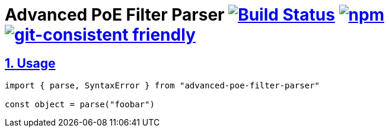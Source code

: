 :chapter-label:
:icons: font
:lang: en
:sectanchors:
:sectlinks:
:sectnums:
:sectnumlevels: 1
:source-highlighter: highlightjs
:toc: preamble
:toclevels: 1

= Advanced PoE Filter Parser image:https://travis-ci.org/isuke/advanced-poe-filter-parser.svg?branch=master["Build Status", link="https://travis-ci.org/isuke/advanced-poe-filter-parser"] image:https://img.shields.io/npm/v/advanced-poe-filter-parser.svg["npm",link="https://www.npmjs.com/package/advanced-poe-filter-parser"] image:https://img.shields.io/badge/git--consistent-friendly-brightgreen.svg["git-consistent friendly",link="https://github.com/isuke/git-consistent"]

== Usage

```js
import { parse, SyntaxError } from "advanced-poe-filter-parser"

const object = parse("foobar")
```
